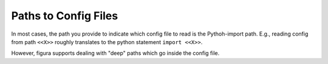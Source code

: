 Paths to Config Files
=========================

In most cases, the path you provide to indicate which config file to read is the Pythoh-import path.
E.g., reading config from path ``<<X>>`` roughly translates to the python statement ``import <<X>>``.

However, figura supports dealing with "deep" paths which go inside the config file.

